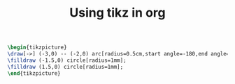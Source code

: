 #+TITLE: Using tikz in org


#+HEADER: :file contour.svg :imagemagick yes
#+HEADER: :results output silent :headers '("\\usepackage{tikz}")
#+HEADER: :fit yes :imoutoptions -geometry 400 :iminoptions -density 600
#+BEGIN_src latex
\begin{tikzpicture}
\draw[->] (-3,0) -- (-2,0) arc[radius=0.5cm,start angle=-180,end angle=0] (-1,0) -- (1,0) arc[radius=0.5cm,start angle=180,end angle=0] (2,0) -- (3,0);
\filldraw (-1.5,0) circle[radius=1mm];
\filldraw (1.5,0) circle[radius=1mm];
\end{tikzpicture}
#+END_src